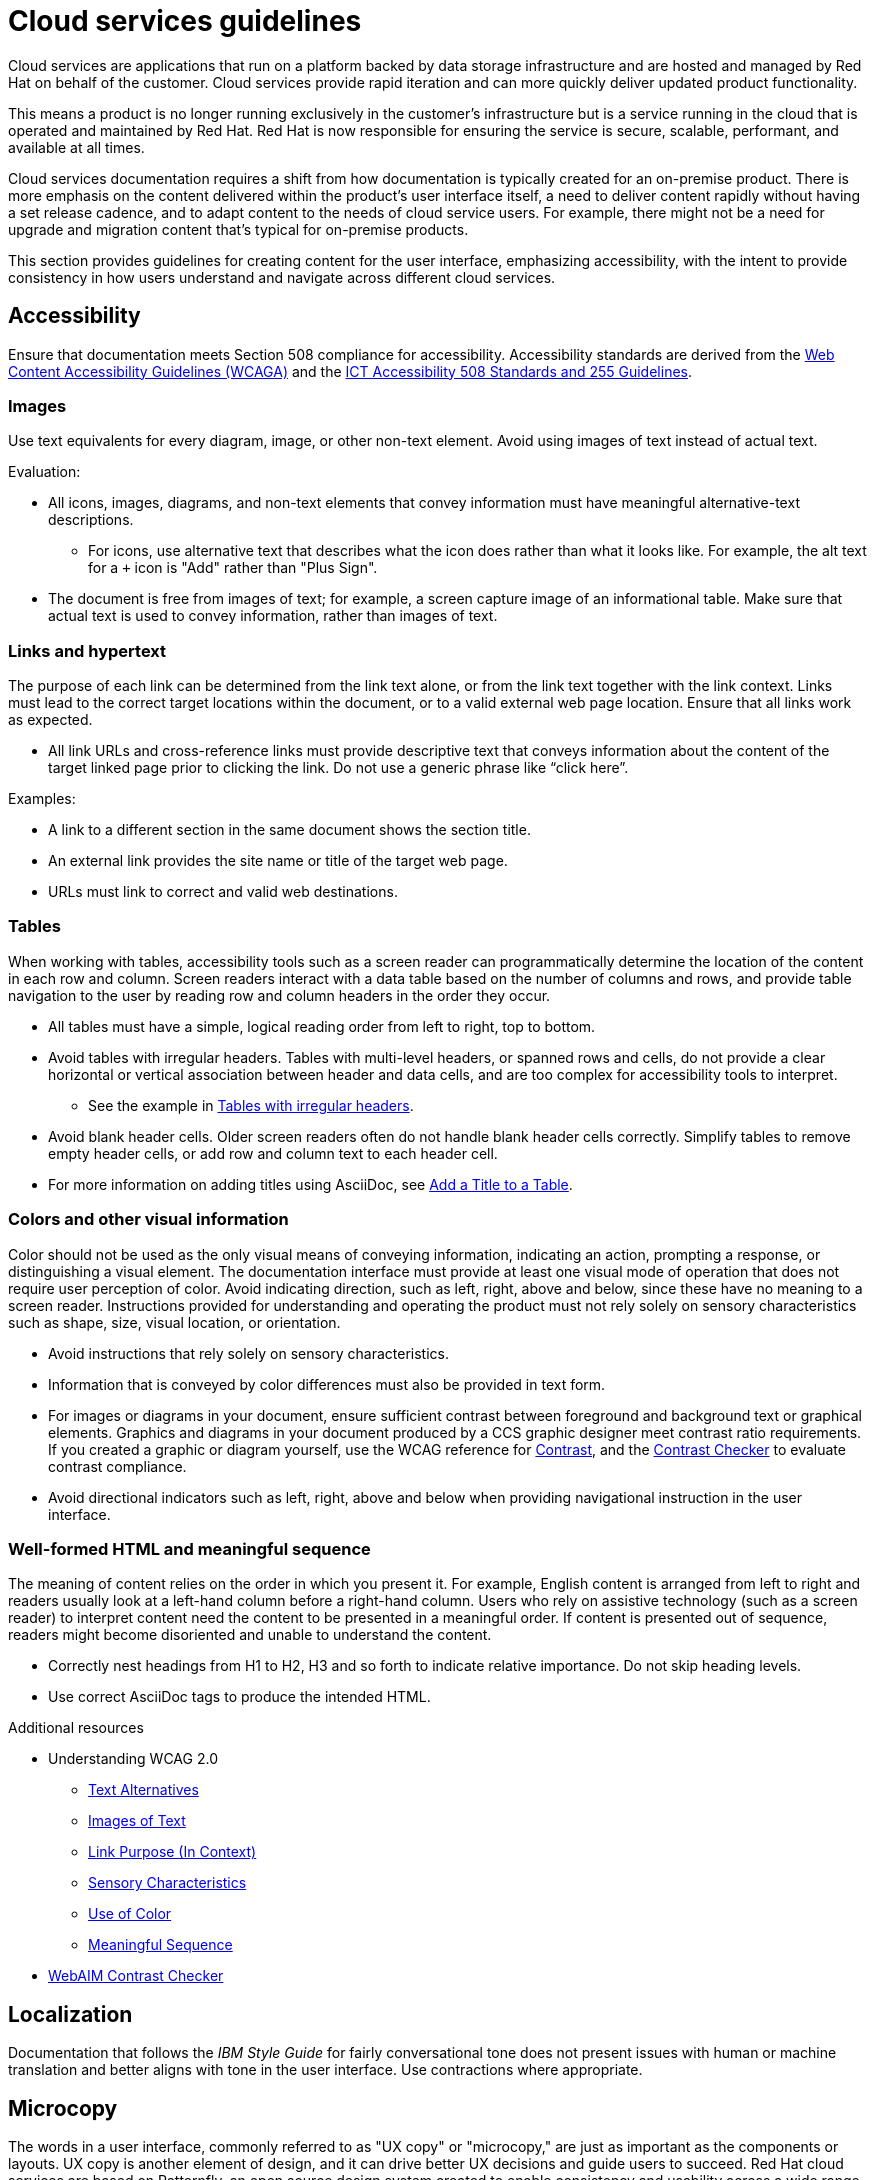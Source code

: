 [[cloud-services]]
= Cloud services guidelines

Cloud services are applications that run on a platform backed by data storage infrastructure and are hosted and managed by Red Hat on behalf of the customer. Cloud services provide rapid iteration and can more quickly deliver updated product functionality.

This means a product is no longer running exclusively in the customer’s infrastructure but is a service running in the cloud that is operated and maintained by Red Hat. Red Hat is now responsible for ensuring the service is secure, scalable, performant, and available at all times.

Cloud services documentation requires a shift from how documentation is typically created for an on-premise product. There is more emphasis on the content delivered within the product's user interface itself, a need to deliver content rapidly without having a set release cadence, and to adapt content to the needs of cloud service users. For example, there might not be a need for upgrade and migration content that’s typical for on-premise products.

This section provides guidelines for creating content for the user interface, emphasizing accessibility, with the intent to provide consistency in how users understand and navigate across different cloud services.

[[accessibility]]
== Accessibility

Ensure that documentation meets Section 508 compliance for accessibility. Accessibility standards are derived from the link:https://www.w3.org/TR/WCAG20/[Web Content Accessibility Guidelines (WCAGA)] and the link:https://www.access-board.gov/ict/[ICT Accessibility 508 Standards and 255 Guidelines].

[[cloud-services-images]]
=== Images

Use text equivalents for every diagram, image, or other non-text element. Avoid using images of text instead of actual text.

Evaluation:

* All icons, images, diagrams, and non-text elements that convey information must have meaningful alternative-text descriptions.
** For icons, use alternative text that describes what the icon does rather than what it looks like. For example, the alt text for a `+` icon is "Add" rather than "Plus Sign".
* The document is free from images of text; for example, a screen capture image of an informational table. Make sure that actual text is used to convey information, rather than images of text.

[[cloud-services-links-hypertext]]
=== Links and hypertext

The purpose of each link can be determined from the link text alone, or from the link text together with the link context. Links must lead to the correct target locations within the document, or to a valid external web page location. Ensure that all links work as expected.

* All link URLs and cross-reference links must provide descriptive text that conveys information about the content of the target linked page prior to clicking the link. Do not use a generic phrase like “click here”.

Examples:

* A link to a different section in the same document shows the section title.
* An external link provides the site name or title of the target web page.
* URLs must link to correct and valid web destinations.

[[cloud-services-tables]]
=== Tables

When working with tables, accessibility tools such as a screen reader can programmatically determine the location of the content in each row and column. Screen readers interact with a data table based on the number of columns and rows, and provide table navigation to the user by reading row and column headers in the order they occur.

* All tables must have a simple, logical reading order from left to right, top to bottom.
* Avoid tables with irregular headers. Tables with multi-level headers, or spanned rows and cells, do not provide a clear horizontal or vertical association between header and data cells, and are too complex for accessibility tools to interpret.
** See the example in link:https://www.w3.org/WAI/tutorials/tables/irregular/[Tables with irregular headers].
* Avoid blank header cells. Older screen readers often do not handle blank header cells correctly. Simplify tables to remove empty header cells, or add row and column text to each header cell.
* For more information on adding titles using AsciiDoc, see link:https://docs.AsciiDoctor.org/AsciiDoc/latest/tables/add-title/[Add a Title to a Table].

[[cloud-services-visual-info]]
=== Colors and other visual information


Color should not be used as the only visual means of conveying information, indicating an action, prompting a response, or distinguishing a visual element. The documentation interface must provide at least one visual mode of operation that does not require user perception of color.
Avoid indicating direction, such as left, right, above and below, since these have no meaning to a screen reader. Instructions provided for understanding and operating the product must not rely solely on sensory characteristics such as shape, size, visual location, or orientation.

* Avoid instructions that rely solely on sensory characteristics.
* Information that is conveyed by color differences must also be provided in text form.
* For images or diagrams in your document, ensure sufficient contrast between foreground and background text or graphical elements. Graphics and diagrams in your document produced by a CCS graphic designer meet contrast ratio requirements. If you created a graphic or diagram yourself, use the WCAG reference for link:https://www.w3.org/TR/WCAG21/#contrast-minimum[Contrast], and the link:https://webaim.org/resources/contrastchecker/[Contrast Checker] to evaluate contrast compliance.
* Avoid directional indicators such as left, right, above and below when providing navigational instruction in the user interface.

[[html-meaningful-sequence]]
=== Well-formed HTML and meaningful sequence

The meaning of content relies on the order in which you present it. For example, English content is arranged from left to right and readers usually look at a left-hand column before a right-hand column. Users who rely on assistive technology (such as a screen reader) to interpret content need the content to be presented in a meaningful order. If content is presented out of sequence, readers might become disoriented and unable to understand the content.

* Correctly nest headings from H1 to H2, H3 and so forth to indicate relative importance. Do not skip heading levels.
* Use correct AsciiDoc tags to produce the intended HTML.


.Additional resources

*  Understanding WCAG 2.0
** link:https://www.w3.org/TR/UNDERSTANDING-WCAG20/text-equiv.html[Text Alternatives]
** link:https://www.w3.org/TR/UNDERSTANDING-WCAG20/visual-audio-contrast-text-presentation.html[Images of Text]
** link:https://www.w3.org/TR/UNDERSTANDING-WCAG20/navigation-mechanisms-refs.html[Link Purpose (In Context)]
** link:https://www.w3.org/TR/UNDERSTANDING-WCAG20/content-structure-separation-understanding.html[Sensory Characteristics]
** link:https://www.w3.org/TR/UNDERSTANDING-WCAG20/visual-audio-contrast-without-color.html[Use of Color]
** link:https://www.w3.org/TR/UNDERSTANDING-WCAG20/content-structure-separation-sequence.html[Meaningful Sequence]
* link:https://webaim.org/resources/contrastchecker/[WebAIM Contrast Checker]

[[localization]]
== Localization

Documentation that follows the _IBM Style Guide_ for fairly conversational tone does not present issues with human or machine translation and better aligns with tone in the user interface. Use contractions where appropriate.

[[microcopy]]
== Microcopy

The words in a user interface, commonly referred to as "UX copy" or "microcopy," are just as important as the components or layouts. UX copy is another element of design, and it can drive better UX decisions and guide users to succeed. Red Hat cloud services are based on Patternfly, an open source design system created to enable consistency and usability across a wide range of applications and use cases.

See link:https://www.patternfly.org/v4/ux-writing/about[UX writing] in the Patternfly content style guide for comprehensive guidelines when writing for the user interface.

[[screenshots]]
== Screenshots
Avoid screenshots for both accessibility and localization reasons. If you must use screenshots use them as judiciously as possible and ensure alt text is unique and descriptive. See xref:accessibility[Accessibility] for more information on proper use of images in user interface documentation.

/////
TBD as more information is provided on unique content types.

[[service-defintion]]
== Service definition


[[topics-assemblies]]
== Topics and assemblies
/////

